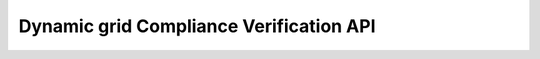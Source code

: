 ========================================
Dynamic grid Compliance Verification API
========================================

.. autosummary::
   :toctree: _autosummary

   dycov.launchers
   dycov.core.execution_parameters
   dycov.core.input_template
   dycov.core.validation
   dycov.core.validator
   dycov.curves.anonymizer
   dycov.curves.curves_factory
   dycov.curves.manager
   dycov.curves.dynawo.prepare_tool
   dycov.model.benchmark
   dycov.model.operating_condition
   dycov.model.pcs
   dycov.model.producer
